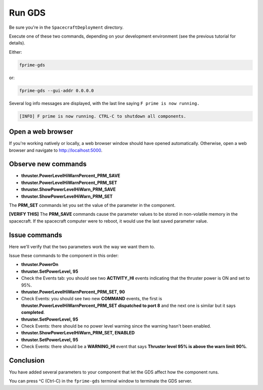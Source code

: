 Run GDS
=======

Be sure you're in the ``SpacecraftDeployment`` directory.

Execute one of these two commands, depending on your development environment (see the previous tutorial for details).

Either:

.. code-block:: text

    fprime-gds

or:

.. code-block:: text

    fprime-gds --gui-addr 0.0.0.0

Several log info messages are displayed, with the last line saying ``F prime is now running.``

.. code-block:: text

    [INFO] F prime is now running. CTRL-C to shutdown all components.

Open a web browser
------------------
If you're working natively or locally, a web browser window should have opened automatically.
Otherwise, open a web browser and navigate to http://localhost:5000.

Observe new commands
--------------------

* **thruster.PowerLevelHiWarnPercent_PRM_SAVE**
* **thruster.PowerLevelHiWarnPercent_PRM_SET**
* **thruster.ShowPowerLevelHiWarn_PRM_SAVE**
* **thruster.ShowPowerLevelHiWarn_PRM_SET**

The **PRM_SET** commands let you set the value of the parameter in the component.

**[VERIFY THIS]** The **PRM_SAVE** commands cause the parameter values to be stored in non-volatile memory in the spacecraft.
If the spacecraft computer were to reboot, it would use the last saved parameter value.

Issue commands
--------------
Here we'll verify that the two parameters work the way we want them to.

Issue these commands to the component in this order:

* **thruster.PowerOn**
* **thruster.SetPowerLevel, 95**
* Check the Events tab: you should see two **ACTIVITY_HI** events indicating that the thruster power is ON and set to 95%.
* **thruster.PowerLevelHiWarnPercent_PRM_SET, 90**
* Check Events: you should see two new **COMMAND** events, the first is **thruster.PowerLevelHiWarnPercent_PRM_SET dispatched to port 8** and the next one is similar but it says **completed**.
* **thruster.SetPowerLevel, 95**
* Check Events: there should be no power level warning since the warning hasn't been enabled.
* **thruster.ShowPowerLevelHiWarn_PRM_SET, ENABLED**
* **thruster.SetPowerLevel, 95**
* Check Events: there should be a **WARNING_HI** event that says **Thruster level 95% is above the warn limit 90%**.

Conclusion
----------
You have added several parameters to your component that let the GDS affect how the component runs.

You can press ^C (Ctrl-C) in the ``fprime-gds`` terminal window to terminate the GDS server.
